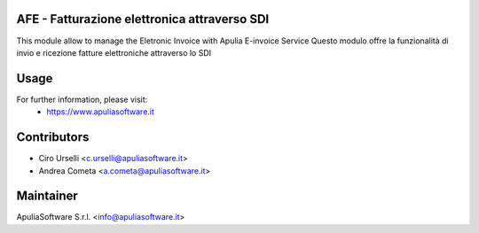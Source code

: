 AFE - Fatturazione elettronica attraverso SDI
=============================================

This module allow to manage the Eletronic Invoice with Apulia E-invoice Service
Questo modulo offre la funzionalità di invio e ricezione fatture elettroniche attraverso lo SDI

Usage
=====

For further information, please visit:
 * https://www.apuliasoftware.it


Contributors
============

* Ciro Urselli <c.urselli@apuliasoftware.it>
* Andrea Cometa <a.cometa@apuliasoftware.it>

Maintainer
==========

.. image:: http://i.imgur.com/AfppRsj.png
   :alt: Apulia Software Srl
   :target: http://www.apuliasoftware.it

ApuliaSoftware S.r.l. <info@apuliasoftware.it>
